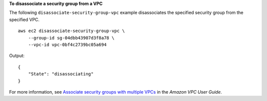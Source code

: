 **To disassociate a security group from a VPC**

The following ``disassociate-security-group-vpc`` example disassociates the specified security group from the specified VPC. ::

    aws ec2 disassociate-security-group-vpc \
        --group-id sg-04dbb43907d3f8a78 \
        --vpc-id vpc-0bf4c2739bc05a694

Output::

    {
        "State": "disassociating"
    }

For more information, see `Associate security groups with multiple VPCs <https://docs.aws.amazon.com/vpc/latest/userguide/security-group-assoc.html>`__ in the *Amazon VPC User Guide*.
